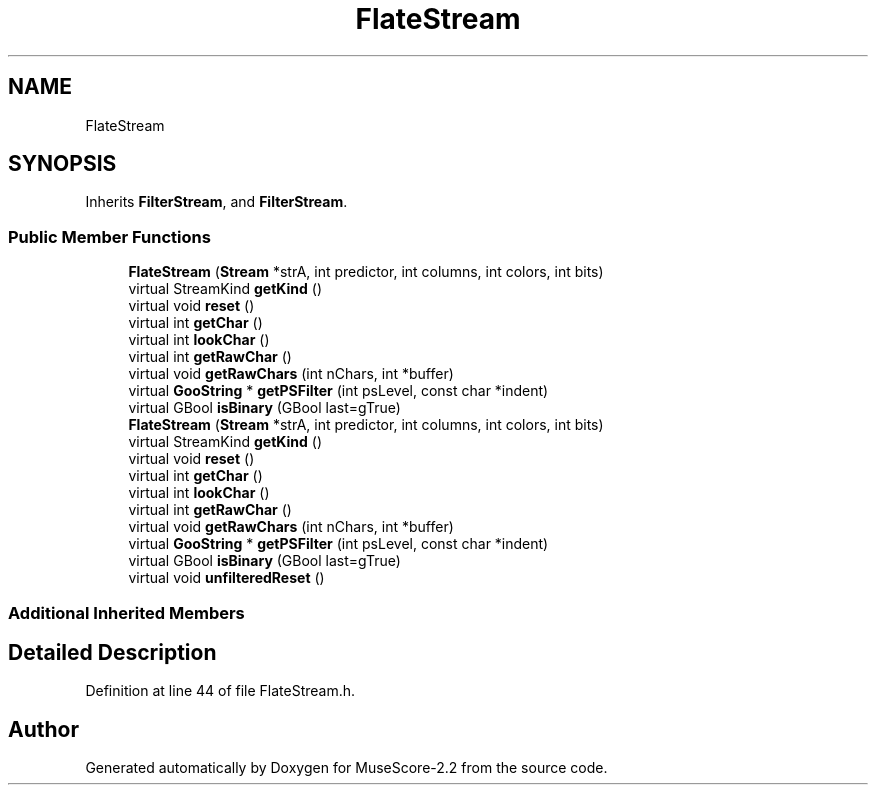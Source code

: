.TH "FlateStream" 3 "Mon Jun 5 2017" "MuseScore-2.2" \" -*- nroff -*-
.ad l
.nh
.SH NAME
FlateStream
.SH SYNOPSIS
.br
.PP
.PP
Inherits \fBFilterStream\fP, and \fBFilterStream\fP\&.
.SS "Public Member Functions"

.in +1c
.ti -1c
.RI "\fBFlateStream\fP (\fBStream\fP *strA, int predictor, int columns, int colors, int bits)"
.br
.ti -1c
.RI "virtual StreamKind \fBgetKind\fP ()"
.br
.ti -1c
.RI "virtual void \fBreset\fP ()"
.br
.ti -1c
.RI "virtual int \fBgetChar\fP ()"
.br
.ti -1c
.RI "virtual int \fBlookChar\fP ()"
.br
.ti -1c
.RI "virtual int \fBgetRawChar\fP ()"
.br
.ti -1c
.RI "virtual void \fBgetRawChars\fP (int nChars, int *buffer)"
.br
.ti -1c
.RI "virtual \fBGooString\fP * \fBgetPSFilter\fP (int psLevel, const char *indent)"
.br
.ti -1c
.RI "virtual GBool \fBisBinary\fP (GBool last=gTrue)"
.br
.ti -1c
.RI "\fBFlateStream\fP (\fBStream\fP *strA, int predictor, int columns, int colors, int bits)"
.br
.ti -1c
.RI "virtual StreamKind \fBgetKind\fP ()"
.br
.ti -1c
.RI "virtual void \fBreset\fP ()"
.br
.ti -1c
.RI "virtual int \fBgetChar\fP ()"
.br
.ti -1c
.RI "virtual int \fBlookChar\fP ()"
.br
.ti -1c
.RI "virtual int \fBgetRawChar\fP ()"
.br
.ti -1c
.RI "virtual void \fBgetRawChars\fP (int nChars, int *buffer)"
.br
.ti -1c
.RI "virtual \fBGooString\fP * \fBgetPSFilter\fP (int psLevel, const char *indent)"
.br
.ti -1c
.RI "virtual GBool \fBisBinary\fP (GBool last=gTrue)"
.br
.ti -1c
.RI "virtual void \fBunfilteredReset\fP ()"
.br
.in -1c
.SS "Additional Inherited Members"
.SH "Detailed Description"
.PP 
Definition at line 44 of file FlateStream\&.h\&.

.SH "Author"
.PP 
Generated automatically by Doxygen for MuseScore-2\&.2 from the source code\&.
